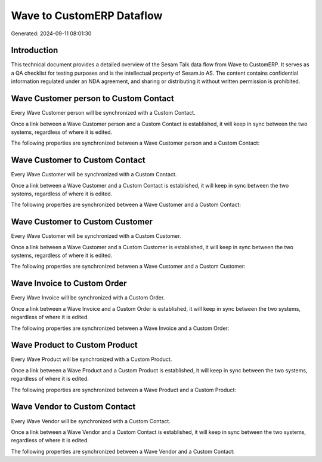 ==========================
Wave to CustomERP Dataflow
==========================

Generated: 2024-09-11 08:01:30

Introduction
------------

This technical document provides a detailed overview of the Sesam Talk data flow from Wave to CustomERP. It serves as a QA checklist for testing purposes and is the intellectual property of Sesam.io AS. The content contains confidential information regulated under an NDA agreement, and sharing or distributing it without written permission is prohibited.

Wave Customer person to Custom Contact
--------------------------------------
Every Wave Customer person will be synchronized with a Custom Contact.

Once a link between a Wave Customer person and a Custom Contact is established, it will keep in sync between the two systems, regardless of where it is edited.

The following properties are synchronized between a Wave Customer person and a Custom Contact:

.. list-table::
   :header-rows: 1

   * - Wave Customer person Property
     - Custom Contact Property
     - Custom Data Type


Wave Customer to Custom Contact
-------------------------------
Every Wave Customer will be synchronized with a Custom Contact.

Once a link between a Wave Customer and a Custom Contact is established, it will keep in sync between the two systems, regardless of where it is edited.

The following properties are synchronized between a Wave Customer and a Custom Contact:

.. list-table::
   :header-rows: 1

   * - Wave Customer Property
     - Custom Contact Property
     - Custom Data Type


Wave Customer to Custom Customer
--------------------------------
Every Wave Customer will be synchronized with a Custom Customer.

Once a link between a Wave Customer and a Custom Customer is established, it will keep in sync between the two systems, regardless of where it is edited.

The following properties are synchronized between a Wave Customer and a Custom Customer:

.. list-table::
   :header-rows: 1

   * - Wave Customer Property
     - Custom Customer Property
     - Custom Data Type


Wave Invoice to Custom Order
----------------------------
Every Wave Invoice will be synchronized with a Custom Order.

Once a link between a Wave Invoice and a Custom Order is established, it will keep in sync between the two systems, regardless of where it is edited.

The following properties are synchronized between a Wave Invoice and a Custom Order:

.. list-table::
   :header-rows: 1

   * - Wave Invoice Property
     - Custom Order Property
     - Custom Data Type


Wave Product to Custom Product
------------------------------
Every Wave Product will be synchronized with a Custom Product.

Once a link between a Wave Product and a Custom Product is established, it will keep in sync between the two systems, regardless of where it is edited.

The following properties are synchronized between a Wave Product and a Custom Product:

.. list-table::
   :header-rows: 1

   * - Wave Product Property
     - Custom Product Property
     - Custom Data Type


Wave Vendor to Custom Contact
-----------------------------
Every Wave Vendor will be synchronized with a Custom Contact.

Once a link between a Wave Vendor and a Custom Contact is established, it will keep in sync between the two systems, regardless of where it is edited.

The following properties are synchronized between a Wave Vendor and a Custom Contact:

.. list-table::
   :header-rows: 1

   * - Wave Vendor Property
     - Custom Contact Property
     - Custom Data Type

